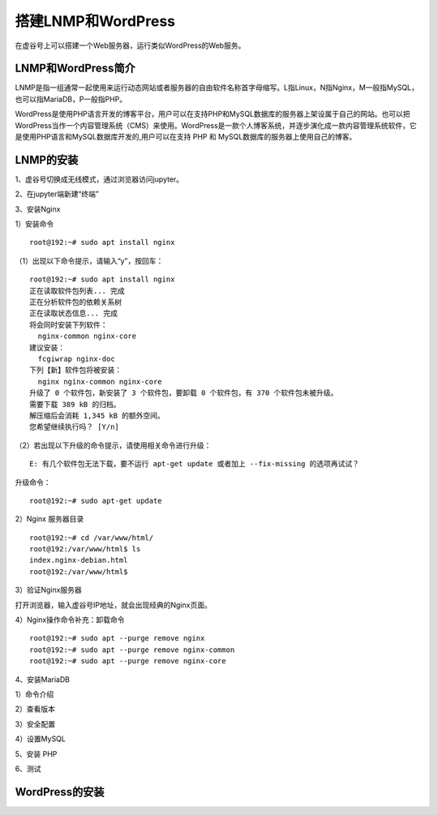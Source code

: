 

搭建LNMP和WordPress
========================================

在虚谷号上可以搭建一个Web服务器，运行类似WordPress的Web服务。

----------------------
LNMP和WordPress简介
----------------------

LNMP是指一组通常一起使用来运行动态网站或者服务器的自由软件名称首字母缩写。L指Linux，N指Nginx，M一般指MySQL，也可以指MariaDB，P一般指PHP。

WordPress是使用PHP语言开发的博客平台，用户可以在支持PHP和MySQL数据库的服务器上架设属于自己的网站。也可以把 WordPress当作一个内容管理系统（CMS）来使用。WordPress是一款个人博客系统，并逐步演化成一款内容管理系统软件，它是使用PHP语言和MySQL数据库开发的,用户可以在支持 PHP 和 MySQL数据库的服务器上使用自己的博客。

-----------------------------
LNMP的安装
-----------------------------

1、虚谷号切换成无线模式，通过浏览器访问jupyter。


2、在jupyter端新建“终端”


3、安装Nginx

1）安装命令

::

    root@192:~# sudo apt install nginx

（1）出现以下命令提示，请输入“y”，按回车：
::

    root@192:~# sudo apt install nginx
    正在读取软件包列表... 完成
    正在分析软件包的依赖关系树
    正在读取状态信息... 完成
    将会同时安装下列软件：
      nginx-common nginx-core
    建议安装：
      fcgiwrap nginx-doc
    下列【新】软件包将被安装：
      nginx nginx-common nginx-core
    升级了 0 个软件包，新安装了 3 个软件包，要卸载 0 个软件包，有 370 个软件包未被升级。
    需要下载 389 kB 的归档。
    解压缩后会消耗 1,345 kB 的额外空间。
    您希望继续执行吗？ [Y/n]
    
（2）若出现以下升级的命令提示，请使用相关命令进行升级：

::
        
    E: 有几个软件包无法下载，要不运行 apt-get update 或者加上 --fix-missing 的选项再试试？

升级命令：

::

    root@192:~# sudo apt-get update
    
    
2）Nginx 服务器目录

::

    root@192:~# cd /var/www/html/
    root@192:/var/www/html$ ls
    index.nginx-debian.html
    root@192:/var/www/html$

3）验证Nginx服务器

打开浏览器，输入虚谷号IP地址，就会出现经典的Nginx页面。




4）Nginx操作命令补充：卸载命令

::

    root@192:~# sudo apt --purge remove nginx
    root@192:~# sudo apt --purge remove nginx-common
    root@192:~# sudo apt --purge remove nginx-core


4、安装MariaDB

1）命令介绍


2）查看版本

3）安全配置

4）设置MySQL



5、安装 PHP

6、测试

-----------------------------
WordPress的安装
-----------------------------
